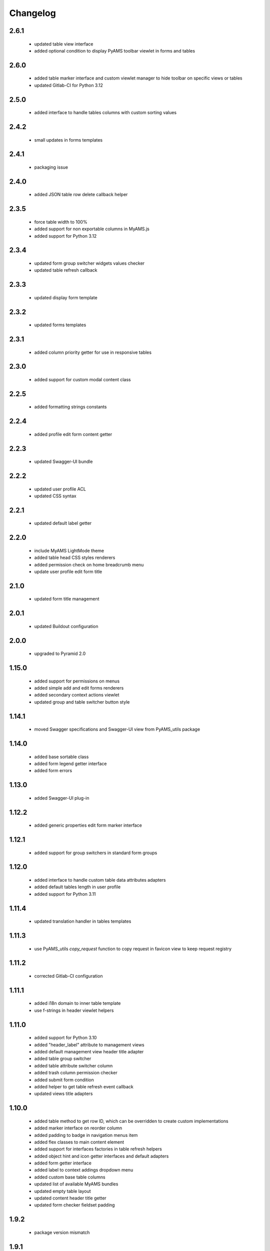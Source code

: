 Changelog
=========

2.6.1
-----
 - updated table view interface
 - added optional condition to display PyAMS toolbar viewlet in forms and tables

2.6.0
-----
 - added table marker interface and custom viewlet manager to hide toolbar on specific views or tables
 - updated Gitlab-CI for Python 3.12

2.5.0
-----
 - added interface to handle tables columns with custom sorting values

2.4.2
-----
 - small updates in forms templates

2.4.1
-----
 - packaging issue

2.4.0
-----
 - added JSON table row delete callback helper

2.3.5
-----
 - force table width to 100%
 - added support for non exportable columns in MyAMS.js
 - added support for Python 3.12

2.3.4
-----
 - updated form group switcher widgets values checker
 - updated table refresh callback

2.3.3
-----
 - updated display form template

2.3.2
-----
 - updated forms templates

2.3.1
-----
 - added column priority getter for use in responsive tables

2.3.0
-----
 - added support for custom modal content class

2.2.5
-----
 - added formatting strings constants

2.2.4
-----
 - added profile edit form content getter

2.2.3
-----
 - updated Swagger-UI bundle

2.2.2
-----
 - updated user profile ACL
 - updated CSS syntax

2.2.1
-----
 - updated default label getter

2.2.0
-----
 - include MyAMS LightMode theme
 - added table head CSS styles renderers
 - added permission check on home breadcrumb menu
 - update user profile edit form title

2.1.0
-----
 - updated form title management

2.0.1
-----
 - updated Buildout configuration

2.0.0
-----
 - upgraded to Pyramid 2.0

1.15.0
------
 - added support for permissions on menus
 - added simple add and edit forms renderers
 - added secondary context actions viewlet
 - updated group and table switcher button style

1.14.1
------
 - moved Swagger specifications and Swagger-UI view from PyAMS_utils package

1.14.0
------
 - added base sortable class
 - added form legend getter interface
 - added form errors

1.13.0
------
 - added Swagger-UI plug-in

1.12.2
------
 - added generic properties edit form marker interface

1.12.1
------
 - added support for group switchers in standard form groups

1.12.0
------
 - added interface to handle custom table data attributes adapters
 - added default tables length in user profile
 - added support for Python 3.11

1.11.4
------
 - updated translation handler in tables templates

1.11.3
------
 - use PyAMS_utils *copy_request* function to copy request in favicon view to keep request
   registry

1.11.2
------
 - corrected Gitlab-CI configuration

1.11.1
------
 - added i18n domain to inner table template
 - use f-strings in header viewlet helpers

1.11.0
------
 - added support for Python 3.10
 - added "header_label" attribute to management views
 - added default management view header title adapter
 - added table group switcher
 - added table attribute switcher column
 - added trash column permission checker
 - added submit form condition
 - added helper to get table refresh event callback
 - updated views title adapters

1.10.0
------
 - added table method to get row ID, which can be overridden to create custom implementations
 - added marker interface on reorder column
 - added padding to badge in navigation menus item
 - added flex classes to main content element
 - added support for interfaces factories in table refresh helpers
 - added object hint and icon getter interfaces and default adapters
 - added form getter interface
 - added label to context addings dropdown menu
 - added custom base table columns
 - updated list of available MyAMS bundles
 - updated empty table layout
 - updated content header title getter
 - updated form checker fieldset padding

1.9.2
-----
 - package version mismatch

1.9.1
-----
 - updated user profile theme selection checker to handle empty profiles

1.9.0
-----
 - added MyAMS dark theme support
 - added custom breadcrumbs viewlet template
 - added user profile management
 - added support for user selection of graphical theme
 - updated default toolbar add menu status
 - updated table data-attributes getter
 - updated reorder column
 - renamed ZMI resources adapter to default
 - use HTML code instead of JSON in row refresh event to get all row data-attributes
 - use f-strings instead of *format*

1.8.1
-----
 - use constant for unknown principal ID

1.8.0
-----
 - added base ITableView marker interface
 - added TableView and InnerAdminView base classes
 - added CompositeAdminView base class, built from adapters to ICompositeView interface
 - updated utilities view default table length
 - updated view interface of actions viewlet to be able to display menu in inner views
 - updated headers templates to be able to include HTML code in forms headers

1.7.4
-----
 - added support for custom "delete" permission checker in container helper
 - added missing I18n domain in tables templates

1.7.3
-----
 - added label adapters for generic utilities
 - updated forms templates

1.7.2
-----
 - added title check in form header rendering
 - added site root label adapter

1.7.1
-----
 - updated form title rendering template to handle pre-formatted HTML code

1.7.0
-----
 - added runtime environment view to display Python packages versions, environment
   variables and configuration settings
 - added skin management form
 - added top menus groups viewlet manager
 - added home name to ZMI configuration
 - added base class to handle multi-tables views
 - added generic IObjectLabel interface to get label of any object
 - added reordering tables column and data attributes getter
 - updated JSON widget refresh callback
 - updated forms and tables templates

1.6.0
-----
 - use ProtectedViewObjectMixin as base class for table action column, to be able to
   register custom adapters to define permissions
 - added missing "context" to permission check
 - added MyAMS event helper to add new table rows as event callback
 - added MyAMS container helper to handle attribute switch from action column
 - added optional "display_if_empty" table attribute to display full template even when the
   table is empty
 - updated form's fieldset class handler
 - updated default table batch size
 - updated tables templates so that "pyams.toolbar" viewlet manager components may be
   registered for a table instead of a view into which the table is included
 - updated tables templates to display a warning message when display is limited to batch size
 - updated "pyams.context_addings" declaration to include add dropdown menu in any view

1.5.2
-----
 - added runtime environment description string to be displayed below version number
 - updated version display template
 - updated translations

1.5.1
-----
 - added MyAMS Emerald theme to ZMI configuration

1.5.0
-----
 - removed support for Python < 3.7
 - removed toolbar viewlet manager from modal dialogs
 - small templates updates

1.4.0
-----
 - updated forms and tables templates
 - updated form group switcher interface
 - added ActionColumn base class to handle action buttons in tables
 - updated Gitlab-CI configuration
 - removed Travis-CI configuration

1.3.0
-----
 - added favicon settings and metas headers
 - included metas headers in ZMI layout

1.2.0
-----
 - forms and tables templates updates
 - added inner table mixin class
 - included breadcrumbs content provider
 - updated control panel permissions

1.1.2
-----
 - updated Gitlab-CI configuration

1.1.1
-----
 - updated forms legend display condition

1.1.0
-----
 - added support for IObjectData interface in tables
 - updated forms templates
 - added missing IDs in inner tabs sub-forms

1.0.0
-----
 - initial release
